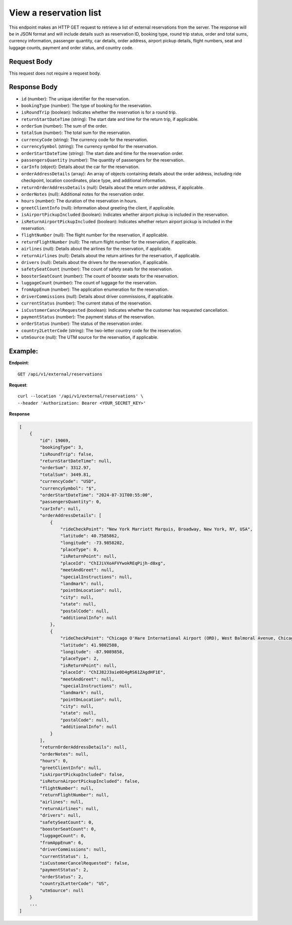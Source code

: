 View a reservation list
=======================

This endpoint makes an HTTP GET request to retrieve a list of external reservations from the server. The response will be in JSON format and will include details such as reservation ID, booking type, round trip status, order and total sums, currency information, passenger quantity, car details, order address, airport pickup details, flight numbers, seat and luggage counts, payment and order status, and country code.

Request Body
------------

This request does not require a request body.

Response Body
-------------

- ``id`` (number): The unique identifier for the reservation.
  
- ``bookingType`` (number): The type of booking for the reservation.
  
- ``isRoundTrip`` (boolean): Indicates whether the reservation is for a round trip.
  
- ``returnStartDateTime`` (string): The start date and time for the return trip, if applicable.
  
- ``orderSum`` (number): The sum of the order.
  
- ``totalSum`` (number): The total sum for the reservation.
  
- ``currencyCode`` (string): The currency code for the reservation.
  
- ``currencySymbol`` (string): The currency symbol for the reservation.
  
- ``orderStartDateTime`` (string): The start date and time for the reservation order.
  
- ``passengersQuantity`` (number): The quantity of passengers for the reservation.
  
- ``carInfo`` (object): Details about the car for the reservation.
  
- ``orderAddressDetails`` (array): An array of objects containing details about the order address, including ride checkpoint, location coordinates, place type, and additional information.
  
- ``returnOrderAddressDetails`` (null): Details about the return order address, if applicable.
  
- ``orderNotes`` (null): Additional notes for the reservation order.
  
- ``hours`` (number): The duration of the reservation in hours.
  
- ``greetClientInfo`` (null): Information about greeting the client, if applicable.
  
- ``isAirportPickupIncluded`` (boolean): Indicates whether airport pickup is included in the reservation.
  
- ``isReturnAirportPickupIncluded`` (boolean): Indicates whether return airport pickup is included in the reservation.
  
- ``flightNumber`` (null): The flight number for the reservation, if applicable.
  
- ``returnFlightNumber`` (null): The return flight number for the reservation, if applicable.
  
- ``airlines`` (null): Details about the airlines for the reservation, if applicable.
  
- ``returnAirlines`` (null): Details about the return airlines for the reservation, if applicable.
  
- ``drivers`` (null): Details about the drivers for the reservation, if applicable.
  
- ``safetySeatCount`` (number): The count of safety seats for the reservation.
  
- ``boosterSeatCount`` (number): The count of booster seats for the reservation.
  
- ``luggageCount`` (number): The count of luggage for the reservation.
  
- ``fromAppEnum`` (number): The application enumeration for the reservation.
  
- ``driverCommissions`` (null): Details about driver commissions, if applicable.
  
- ``currentStatus`` (number): The current status of the reservation.
  
- ``isCustomerCancelRequested`` (boolean): Indicates whether the customer has requested cancellation.
  
- ``paymentStatus`` (number): The payment status of the reservation.
  
- ``orderStatus`` (number): The status of the reservation order.
  
- ``country2LetterCode`` (string): The two-letter country code for the reservation.
  
- ``utmSource`` (null): The UTM source for the reservation, if applicable.

Example:
--------

**Endpoint**::

   GET /api/v1/external/reservations

**Request**::

     curl --location '/api/v1/external/reservations' \
     --header 'Authorization: Bearer <YOUR_SECRET_KEY>'

**Response**

.. code-block:: json

    [
        {
            "id": 19069,
            "bookingType": 3,
            "isRoundTrip": false,
            "returnStartDateTime": null,
            "orderSum": 3312.97,
            "totalSum": 3449.81,
            "currencyCode": "USD",
            "currencySymbol": "$",
            "orderStartDateTime": "2024-07-31T00:55:00",
            "passengersQuantity": 0,
            "carInfo": null,
            "orderAddressDetails": [
                {
                    "rideCheckPoint": "New York Marriott Marquis, Broadway, New York, NY, USA",
                    "latitude": 40.7585862,
                    "longitude": -73.9858202,
                    "placeType": 0,
                    "isReturnPoint": null,
                    "placeId": "ChIJiVXoAFVYwokREqPijh-d8xg",
                    "meetAndGreet": null,
                    "specialInstructions": null,
                    "landmark": null,
                    "pointOnLocation": null,
                    "city": null,
                    "state": null,
                    "postalCode": null,
                    "additionalInfo": null
                },
                {
                    "rideCheckPoint": "Chicago O'Hare International Airport (ORD), West Balmoral Avenue, Chicago, IL, USA",
                    "latitude": 41.9802588,
                    "longitude": -87.9089858,
                    "placeType": 2,
                    "isReturnPoint": null,
                    "placeId": "ChIJ82J3aie0D4gRS61ZAgdHF1E",
                    "meetAndGreet": null,
                    "specialInstructions": null,
                    "landmark": null,
                    "pointOnLocation": null,
                    "city": null,
                    "state": null,
                    "postalCode": null,
                    "additionalInfo": null
                }
            ],
            "returnOrderAddressDetails": null,
            "orderNotes": null,
            "hours": 0,
            "greetClientInfo": null,
            "isAirportPickupIncluded": false,
            "isReturnAirportPickupIncluded": false,
            "flightNumber": null,
            "returnFlightNumber": null,
            "airlines": null,
            "returnAirlines": null,
            "drivers": null,
            "safetySeatCount": 0,
            "boosterSeatCount": 0,
            "luggageCount": 0,
            "fromAppEnum": 6,
            "driverCommissions": null,
            "currentStatus": 1,
            "isCustomerCancelRequested": false,
            "paymentStatus": 2,
            "orderStatus": 2,
            "country2LetterCode": "US",
            "utmSource": null
        }
        ...
    ]
